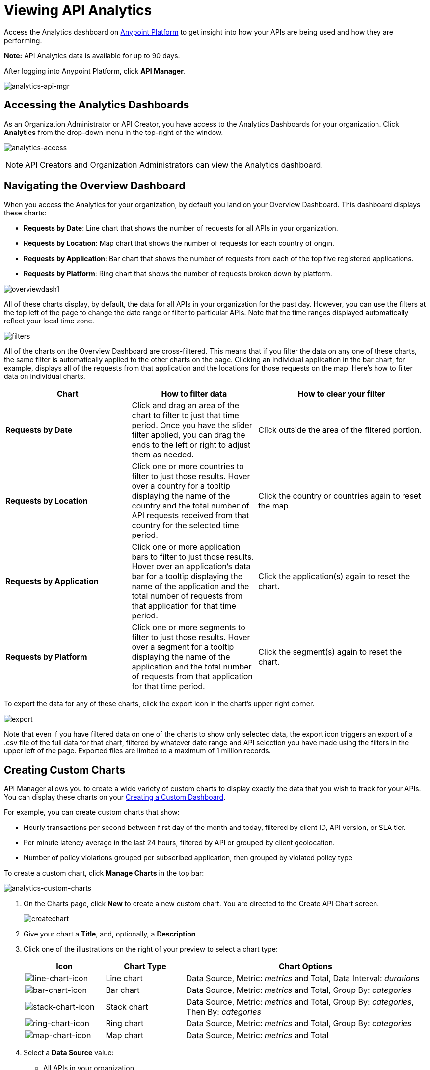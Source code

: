= Viewing API Analytics
:keywords: api, analytics, dashboard

Access the Analytics dashboard on link:https://anypoint.mulesoft.com/[Anypoint Platform] to get insight into how your APIs are being used and how they are performing. 

*Note:* API Analytics data is available for up to 90 days.

After logging into Anypoint Platform, click *API Manager*.

image:analytics-api-mgr.png[analytics-api-mgr]

== Accessing the Analytics Dashboards

As an Organization Administrator or API Creator, you have access to the Analytics Dashboards for your organization. Click *Analytics* from the drop-down menu in the top-right of the window.

image:analytics-access.png[analytics-access]

NOTE: API Creators and Organization Administrators can view the Analytics dashboard.

== Navigating the Overview Dashboard

When you access the Analytics for your organization, by default you land on your Overview Dashboard. This dashboard displays these charts:

* *Requests by Date*: Line chart that shows the number of requests for all APIs in your organization.
* *Requests by Location*: Map chart that shows the number of requests for each country of origin.
* *Requests by Application*: Bar chart that shows the number of requests from each of the top five registered applications. 
* *Requests by Platform*: Ring chart that shows the number of requests broken down by platform.

image:overviewdash1.png[overviewdash1]

All of these charts display, by default, the data for all APIs in your organization for the past day. However, you can use the filters at the top left of the page to change the date range or filter to particular APIs. Note that the time ranges displayed automatically reflect your local time zone.

image:filters.png[filters]

All of the charts on the Overview Dashboard are cross-filtered. This means that if you filter the data on any one of these charts, the same filter is automatically applied to the other charts on the page. Clicking an individual application in the bar chart, for example, displays all of the requests from that application and the locations for those requests on the map. Here's how to filter data on individual charts.

[%header,cols="30a,30a,40a"]
|===
|Chart |How to filter data |How to clear your filter
|*Requests by Date* |Click and drag an area of the chart to filter to just that time period. Once you have the slider filter applied, you can drag the ends to the left or right to adjust them as needed. |Click outside the area of the filtered portion.
|*Requests by Location* |Click one or more countries to filter to just those results. Hover over a country for a tooltip displaying the name of the country and the total number of API requests received from that country for the selected time period. |Click the country or countries again to reset the map.
|*Requests by Application* |Click one or more application bars to filter to just those results. Hover over an application's data bar for a tooltip displaying the name of the application and the total number of requests from that application for that time period. |Click the application(s) again to reset the chart.
|*Requests by Platform* |Click one or more segments to filter to just those results. Hover over a segment for a tooltip displaying the name of the application and the total number of requests from that application for that time period. |Click the segment(s) again to reset the chart.
|===

To export the data for any of these charts, click the export icon in the chart's upper right corner.

image:export.png[export]

Note that even if you have filtered data on one of the charts to show only selected data, the export icon triggers an export of a .csv file of the full data for that chart, filtered by whatever date range and API selection you have made using the filters in the upper left of the page. Exported files are limited to a maximum of 1 million records.

== Creating Custom Charts

API Manager allows you to create a wide variety of custom charts to display exactly the data that you wish to track for your APIs. You can display these charts on your <<Creating a Custom Dashboard>>.

For example, you can create custom charts that show:

* Hourly transactions per second between first day of the month and today, filtered by client ID, API version, or SLA tier.
* Per minute latency average in the last 24 hours, filtered by API or grouped by client geolocation.
* Number of policy violations grouped per subscribed application, then grouped by violated policy type

To create a custom chart, click *Manage Charts* in the top bar:

image:analytics-custom-charts.png[analytics-custom-charts]

. On the Charts page, click *New* to create a new custom chart. You are directed to the Create API Chart screen.
+
image:createchart.png[createchart]
+
. Give your chart a *Title*, and, optionally, a *Description*.
. Click one of the illustrations on the right of your preview to select a chart type:
+
[%header,cols="20a,20a,60a"]
|===
|Icon |Chart Type |Chart Options
|image:line-chart-icon.png[line-chart-icon] |Line chart
|Data Source, Metric: _metrics_ and Total, Data Interval: _durations_
|image:bar-chart-icon.png[bar-chart-icon] |Bar chart
|Data Source, Metric: _metrics_ and Total, Group By: _categories_
|image:stack-chart-icon.png[stack-chart-icon] |Stack chart
|Data Source, Metric: _metrics_ and Total, Group By: _categories_, Then By: _categories_
|image:ring-chart-icon.png[ring-chart-icon] |Ring chart
|Data Source, Metric: _metrics_ and Total, Group By: _categories_
|image:map-chart-icon.png[map-chart-icon] |Map chart
|Data Source, Metric: _metrics_ and Total
|===
+
. Select a *Data Source* value:
+
** All APIs in your organization
** A specific API
+
. Select from one of the *Metrics* _metrics_ value and a *Total*:
+
** Request Size (in bytes)
** Requests
** Response Size (in bytes)
** Response Time (in milliseconds)
+
. If a Line Chart, select a *Data Interval* _durations_ value:
+
** Minutes
** Hours
** Days
+
. If a Bar Chart or Stack Chart, select a category for *Group By*, and if your chart supports it, a category for *Then By*:
+
** API Name
** API Version
** Application
** Browser
** City
** Client IP
** Continent
** Country
** Hardware Platform
** OS Family
** OS Major Version
** OS Minor Version
** OS Version
** Postal Code
** Resource Path
** Status Code
** Timezone
** User Agent Type
** User Agent Version
** Verb
** Violated Policy Name
+
For Stack chart, you can group your data in two different dimensions. The first defines the distinct columns, the second defines the stacks within these columns. The same options are available on the second grouping dimension as on the first.
+
. Click *Save Chart* when finished.

You are redirected back to your Charts list, where you should now see the custom chart that you have created listed. Note that only you can see the custom charts that you create – these are not shared with other members of the API Creators or Organization Administrator roles.

See the next section for information about how to add charts to your Custom Dashboard.

=== Example Custom Chart: Policy Violations Per Application

. Click *Manage Charts* and click *New*.
. Name your chart *Policy Violations Per Application*.
. Specify the *Description* as *Number of violations per subscribed application*
. Select a *Stack* chart for its type:
+
image:create-chart-1.png[create-chart-1]
+
. Keep the fields *Data Source* and *Metric* on their default values.
. Since this is a stack chart, there are two levels of grouping that must be selected: the first defines the columns, the second defines the stacks within these columns. In the first grouping pick Application, to display each application in a different column; in the second grouping pick Violated Policy Name to tack these in each column.
+
image:create-chart-2.png[create-chart-2]
+
. Click *Save Chart* to have your chart created:
+
image:analytics-violated-policies-2.png[analytics-violated-policies-2]

== Creating a Custom Dashboard

After you create custom charts, you can display them side by side on a custom dashboard that is unique to you. Any other members of the Organization Administrator role do not share your custom charts or custom dashboard – these views are unique to each user.

If you have not created charts yet, see <<Creating Custom Charts>>.

To access your custom dashboard, click the *Custom Dashboard* tab at the top of the window:

image:analytics-custom-dashboard.png[analytics-custom-dashboard]

. The first time you open your custom dashboard, it is blank. Click *Edit Dashboard* in the upper right.
. Drag and drop charts from the drawer on the left of the screen onto your dashboard, rearranging them as needed into the order that you want.
+
If you don't have any charts yet, see <<Creating Custom Charts>>.
+
. After you add a chart to your dashboard, you have the option to open it for editing or click the X to remove it from your dashboard.
. Once you are satisfied with your custom dashboard, click *Save Dashboard* in the upper right. You are redirected to a view of your saved custom dashboard.

image:custom-dashboard.png[custom-dashboard]

When you view your custom dashboard, note that you have a date range picker in the upper left corner that allows you to adjust the time period for all the charts on your dashboard.

== Exporting Analytics Data

You can export your analytics data from the charts displayed on your Overview Dashboard or your Custom Dashboard. On either dashboard, click the export icon to download a .csv file with the data for that chart.

image:analytics-export-icon.png[analytics-export-icon.png]

*For Example:*

image:export.png[export]

Note that the data that you download reflects the selection of the filtering options offered in the upper left corner of your dashboard. However, if you are exporting chart data from the Overview Dashboard and you have selected one or more subsections of a chart, the export files do not reflect that selection – instead any export always contains the full data for that chart without considering the chart-level filters that you may have applied.

== See Also

* link:/analytics/analytics-event-api[Analytics Event API]
* Don't have an account yet? link:https://anypoint.mulesoft.com/accounts/#/signup[Sign up] for the Anypoint Platform.

* link:http://forums.mulesoft.com[MuleSoft's Forums]
* link:https://www.mulesoft.com/support-and-services/mule-esb-support-license-subscription[MuleSoft Support]
